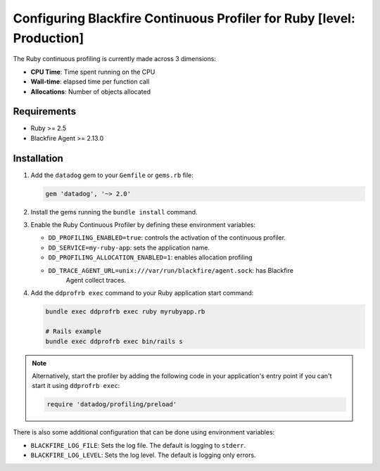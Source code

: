 Configuring Blackfire Continuous Profiler for Ruby [level: Production]
=======================================================================

The Ruby continuous profiling is currently made across 3 dimensions:

- **CPU Time**: Time spent running on the CPU
- **Wall-time**: elapsed time per function call
- **Allocations**: Number of objects allocated

Requirements
------------

- Ruby >= 2.5
- Blackfire Agent >= 2.13.0

Installation
------------

1. Add the ``datadog`` gem to your ``Gemfile`` or ``gems.rb`` file:

   .. code-block:: bash

      gem 'datadog', '~> 2.0'

   .. include:: _datadog-warning.rst

2. Install the gems running the ``bundle install`` command.

3. Enable the Ruby Continuous Profiler by defining these environment variables:

   - ``DD_PROFILING_ENABLED=true``: controls the activation of the continuous
     profiler.

   - ``DD_SERVICE=my-ruby-app``: sets the application name.

   - ``DD_PROFILING_ALLOCATION_ENABLED=1``: enables allocation profiling

   - ``DD_TRACE_AGENT_URL=unix:///var/run/blackfire/agent.sock``: has Blackfire
      Agent collect traces.

4. Add the ``ddprofrb exec`` command to your Ruby application start command:

   .. code-block:: bash

      bundle exec ddprofrb exec ruby myrubyapp.rb

      # Rails example
      bundle exec ddprofrb exec bin/rails s

.. note::

    Alternatively, start the profiler by adding the following code in your
    application's entry point if you can't start it using ``ddprofrb exec``:

    .. code-block:: bash

        require 'datadog/profiling/preload'

There is also some additional configuration that can be done using environment
variables:

- ``BLACKFIRE_LOG_FILE``: Sets the log file. The default is logging to ``stderr``.
- ``BLACKFIRE_LOG_LEVEL``: Sets the log level. The default is logging only errors.
